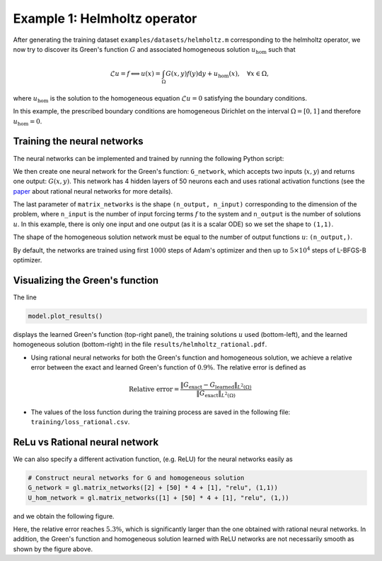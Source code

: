 Example 1: Helmholtz operator
=============================

After generating the training dataset ``examples/datasets/helmholtz.m`` corresponding to the helmholtz operator, we now try to discover its Green's function :math:`G` and associated homogeneous solution :math:`u_{\text{hom}}` such that

.. math::
    \mathcal{L}u = f \Longleftrightarrow u(x) = \int_\Omega G(x,y)f(y)\text{d}y + u_{\text{hom}}(x),\quad \forall x\in\Omega,

where :math:`u_{\text{hom}}` is the solution to the homogeneous equation :math:`\mathcal{L}u=0` satisfying the boundary conditions.

In this example, the prescribed boundary conditions are homogeneous Dirichlet on the interval :math:`\Omega=[0,1]` and therefore :math:`u_{\text{hom}}=0`.

Training the neural networks
----------------------------

The neural networks can be implemented and trained by running the following Python script:

.. code-block:: python
    :linenos:
    
    # Import the library
    import greenlearning as gl

    # Construct neural networks for G and homogeneous solution
    G_network = gl.matrix_networks([2] + [50] * 4 + [1], "rational", (1,1))
    U_hom_network = gl.matrix_networks([1] + [50] * 4 + [1], "rational", (1,))
    
    # Define the model
    model = gl.Model(G_network, U_hom_network)
    
    # Train the model on the dataset "helmholtz" in the path "examples/datasets/"
    model.train("examples/datasets/","helmholtz")
    
    # Save the training loss
    model.save_loss()

    # Plot the results
    model.plot_results()

    # Save the NNs evaluated at a grid in a csv file
    model.save_results()
    
    # Close the TensorFlow session
    model.sess.close()

We then create one neural network for the Green's function: ``G_network``, which accepts two inputs (:math:`x,y`) and returns one output: :math:`G(x,y)`. This network has 4 hidden layers of 50 neurons each and uses rational activation functions (see the `paper <https://proceedings.neurips.cc/paper/2020/file/a3f390d88e4c41f2747bfa2f1b5f87db-Paper.pdf>`_ about rational neural networks for more details).

The last parameter of ``matrix_networks`` is the shape ``(n_output, n_input)`` corresponding to the dimension of the problem, where ``n_input`` is the number of input forcing terms :math:`f` to the system and ``n_output`` is the number of solutions :math:`u`. In this example, there is only one input and one output (as it is a scalar ODE) so we set the shape to ``(1,1)``.

The shape of the homogeneous solution network must be equal to the number of output functions :math:`u`: ``(n_output,)``.

By default, the networks are trained using first :math:`1000` steps of Adam's optimizer and then up to :math:`5\times 10^4` steps of L-BFGS-B optimizer.

Visualizing the Green's function
--------------------------------

The line

.. code-block:: python

    model.plot_results()

displays the learned Green's function (top-right panel), the training solutions :math:`u` used (bottom-left), and the learned homogeneous solution (bottom-right) in the file ``results/helmholtz_rational.pdf``.

|helmholtz_rational|

.. centered:: *Exact and learned Green's function of the Helmholtz operator using a rational neural network.*

.. |helmholtz_rational| image:: ../images/helmholtz_rational.png
   :width: 100%

- Using rational neural networks for both the Green's function and homogeneous solution, we achieve a relative error between the exact and learned Green's function of :math:`0.9\%`. The relative error is defined as

.. math::
    \text{Relative error} = \frac{\|G_{\text{exact}} - G_{\text{learned}}\|_{L^2(\Omega)}}{\|G_{\text{exact}}\|_{L^2(\Omega)}}


- The values of the loss function during the training process are saved in the following file: ``training/loss_rational.csv``.

ReLu vs Rational neural network
-------------------------------

We can also specify a different activation function, (e.g. ReLU) for the neural networks easily as

.. code-block:: python

    # Construct neural networks for G and homogeneous solution
    G_network = gl.matrix_networks([2] + [50] * 4 + [1], "relu", (1,1))
    U_hom_network = gl.matrix_networks([1] + [50] * 4 + [1], "relu", (1,))

and we obtain the following figure.

|helmholtz_relu|

.. centered:: *Exact and learned Green's function of the Helmholtz operator using a ReLU neural network.*

.. |helmholtz_relu| image:: ../images/helmholtz_relu.png
   :width: 100%

Here, the relative error reaches :math:`5.3\%`, which is significantly larger than the one obtained with rational neural networks. In addition, the Green's function and homogeneous solution learned with ReLU networks are not necessarily smooth as shown by the figure above.
